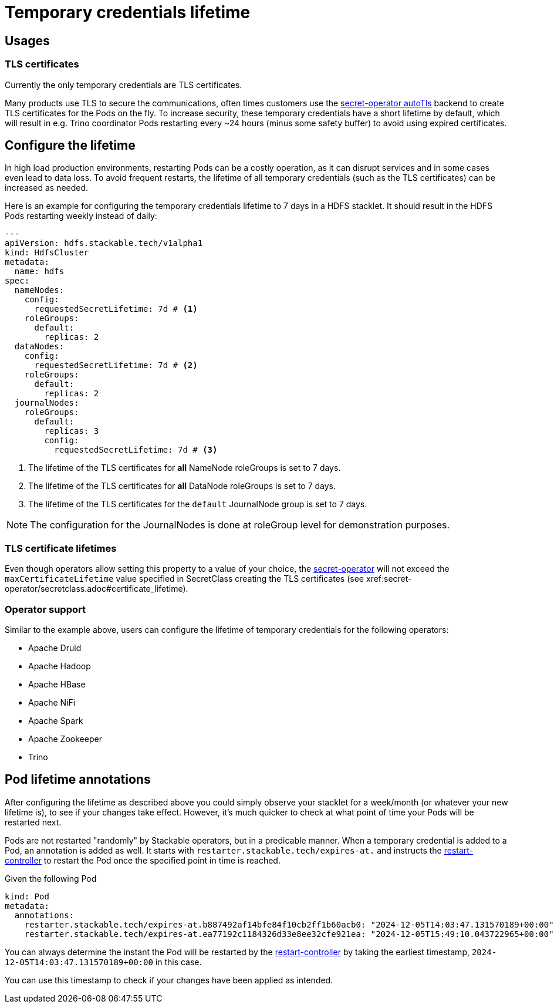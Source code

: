 = Temporary credentials lifetime
:description: Customize the lifetime of temporary credentials.

== Usages

=== TLS certificates

Currently the only temporary credentials are TLS certificates.

Many products use TLS to secure the communications, often times customers use the xref:secret-operator:secretclass.adoc#backend-autotls[secret-operator autoTls] backend to create TLS certificates for the Pods on the fly.
To increase security, these temporary credentials have a short lifetime by default, which will result in e.g. Trino coordinator Pods restarting every ~24 hours (minus some safety buffer) to avoid using expired certificates.

== Configure the lifetime

In high load production environments, restarting Pods can be a costly operation, as it can disrupt services and in some cases even lead to data loss.
To avoid frequent restarts, the lifetime of all temporary credentials (such as the TLS certificates) can be increased as needed.

Here is an example for configuring the temporary credentials lifetime to 7 days in a HDFS stacklet.
It should result in the HDFS Pods restarting weekly instead of daily:

[source,yaml]
----
---
apiVersion: hdfs.stackable.tech/v1alpha1
kind: HdfsCluster
metadata:
  name: hdfs
spec:
  nameNodes:
    config:
      requestedSecretLifetime: 7d # <1>
    roleGroups:
      default:
        replicas: 2
  dataNodes:
    config:
      requestedSecretLifetime: 7d # <2>
    roleGroups:
      default:
        replicas: 2
  journalNodes:
    roleGroups:
      default:
        replicas: 3
        config:
          requestedSecretLifetime: 7d # <3>
----
<1> The lifetime of the TLS certificates for *all* NameNode roleGroups is set to 7 days.
<2> The lifetime of the TLS certificates for *all* DataNode roleGroups is set to 7 days.
<3> The lifetime of the TLS certificates for the `default` JournalNode group is set to 7 days.

NOTE: The configuration for the JournalNodes is done at roleGroup level for demonstration purposes.

=== TLS certificate lifetimes

Even though operators allow setting this property to a value of your choice, the xref:secret-operator:index.adoc[secret-operator] will not exceed the `maxCertificateLifetime` value specified in SecretClass creating the TLS certificates (see xref:secret-operator/secretclass.adoc#certificate_lifetime).

=== Operator support

Similar to the example above, users can configure the lifetime of temporary credentials for the following operators:

* Apache Druid
* Apache Hadoop
* Apache HBase
* Apache NiFi
* Apache Spark
* Apache Zookeeper
* Trino

== Pod lifetime annotations

After configuring the lifetime as described above you could simply observe your stacklet for a week/month (or whatever your new lifetime is), to see if your changes take effect.
However, it's much quicker to check at what point of time your Pods will be restarted next.

Pods are not restarted "randomly" by Stackable operators, but in a predicable manner.
When a temporary credential is added to a Pod, an annotation is added as well.
It starts with `restarter.stackable.tech/expires-at.` and instructs the xref:commons-operator:restarter.adoc[restart-controller] to restart the Pod once the specified point in time is reached.

Given the following Pod

[source,yaml]
----
kind: Pod
metadata:
  annotations:
    restarter.stackable.tech/expires-at.b887492af14bfe84f10cb2ff1b60acb0: "2024-12-05T14:03:47.131570189+00:00"
    restarter.stackable.tech/expires-at.ea77192c1184326d33e8ee32cfe921ea: "2024-12-05T15:49:10.043722965+00:00"
----

You can always determine the instant the Pod will be restarted by the xref:commons-operator:restarter.adoc[restart-controller] by taking the earliest timestamp, `2024-12-05T14:03:47.131570189+00:00` in this case.

You can use this timestamp to check if your changes have been applied as intended.
